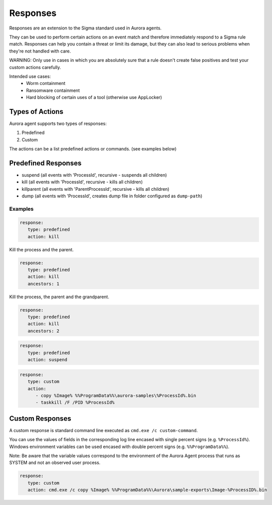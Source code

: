 Responses
=========

Responses are an extension to the Sigma standard used in Aurora agents. 

They can be used to perform certain actions on an event match and therefore immediately respond to a Sigma rule match. Responses can help you contain a threat or limit its damage, but they can also lead to serious problems when they're not handled with care.

WARNING: Only use in cases in which you are absolutely sure that a rule doesn't create false positives and test your custom actions carefully. 

Intended use cases:
   - Worm containment
   - Ransomware containment
   - Hard blocking of certain uses of a tool (otherwise use AppLocker)

Types of Actions
----------------

Aurora agent supports two types of responses:

1. Predefined
2. Custom

The actions can be a list predefined actions or commands. (see examples below)

Predefined Responses
--------------------

- suspend (all events with 'ProcessId', recursive - suspends all children)
- kill (all events with 'ProcessId', recursive - kills all children)
- killparent (all events with 'ParentProcessId', recursive - kills all children)
- dump (all events with 'ProcessId', creates dump file in folder configured as ``dump-path``)

Examples
~~~~~~~~

.. code:: yaml
 
   response:
      type: predefined 
      action: kill

Kill the process and the parent.

.. code:: yaml
 
   response:
      type: predefined 
      action: kill
      ancestors: 1

Kill the process, the parent and the grandparent.

.. code:: yaml
 
   response:
      type: predefined 
      action: kill
      ancestors: 2

.. code:: yaml
 
   response:
      type: predefined 
      action: suspend

.. code:: yaml
 
   response:
      type: custom 
      action: 
         - copy %Image% %%ProgramData%%\aurora-samples\%ProcessId%.bin
         - taskkill /F /PID %ProcessId%

Custom Responses 
----------------

A custom response is standard command line executed as ``cmd.exe /c custom-command``.

You can use the values of fields in the corresponding log line encased with single percent signs (e.g. ``%ProcessId%``).
Windows environment variables can be used encased with double percent signs (e.g. ``%%ProgramData%%``).

Note: Be aware that the variable values correspond to the environment of the Aurora Agent process that runs as SYSTEM and not an observed user process. 

.. code:: yaml

   response:
      type: custom
      action: cmd.exe /c copy %Image% %%ProgramData%%\Aurora\sample-exports\Image-%ProcessID%.bin
